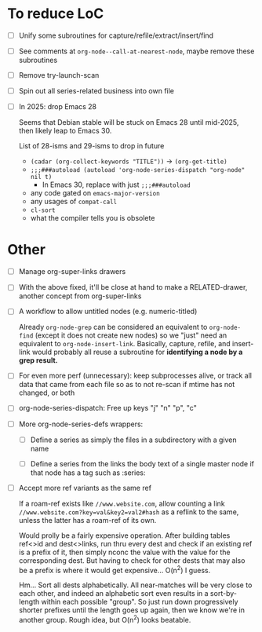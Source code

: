 * To reduce LoC

- [ ] Unify some subroutines for capture/refile/extract/insert/find

- [ ] See comments at =org-node--call-at-nearest-node=, maybe remove these subroutines

- [ ] Remove try-launch-scan

- [ ] Spin out all series-related business into own file

- [ ] In 2025: drop Emacs 28

  Seems that Debian stable will be stuck on Emacs 28 until mid-2025,
  then likely leap to Emacs 30.

  List of 28-isms and 29-isms to drop in future

  - =(cadar (org-collect-keywords "TITLE"))= -> =(org-get-title)=
  - =;;;###autoload (autoload 'org-node-series-dispatch "org-node" nil t)=
    - In Emacs 30, replace with just =;;;###autoload=
  - any code gated on =emacs-major-version=
  - any usages of =compat-call=
  - =cl-sort=
  - what the compiler tells you is obsolete

* Other

- [ ] Manage org-super-links drawers

- [ ] With the above fixed, it'll be close at hand to make a RELATED-drawer, another concept from org-super-links

- [ ] A workflow to allow untitled nodes (e.g. numeric-titled)

  Already =org-node-grep= can be considered an equivalent to =org-node-find= (except it does not create new nodes) so we "just" need an equivalent to =org-node-insert-link=.  Basically, capture, refile, and insert-link would probably all reuse a subroutine for *identifying a node by a grep result.*

- [ ] For even more perf (unnecessary): keep subprocesses alive, or track all data that came from each file so as to not re-scan if mtime has not changed, or both

- [ ] org-node-series-dispatch: Free up keys "j" "n" "p", "c"

- [ ] More org-node-series-defs wrappers:

  - [ ] Define a series as simply the files in a subdirectory with a given name

  - [ ] Define a series from the links the body text of a single master node if that node has a tag such as :series:

- [ ] Accept more ref variants as the same ref

  If a roam-ref exists like =//www.website.com=, allow counting a link =//www.website.com?key=val&key2=val2#hash= as a reflink to the same, unless the latter has a roam-ref of its own.

  Would prolly be a fairly expensive operation.  After building tables ref<>id and dest<>links, run thru every dest and check if an existing ref is a prefix of it, then simply nconc the value with the value for the corresponding dest.  But having to check for other dests that may also be a prefix is where it would get expensive... O(n^2) I guess.

  Hm... Sort all dests alphabetically.  All near-matches will be very close to each other, and indeed an alphabetic sort even results in a sort-by-length within each possible "group". So just run down progressively shorter prefixes until the length goes up again, then we know we're in another group.  Rough idea, but O(n^2) looks beatable.
